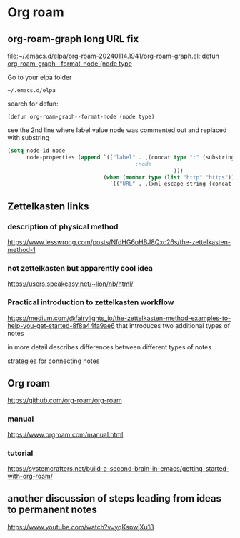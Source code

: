 * Org roam

** org-roam-graph long URL fix
[[file:~/.emacs.d/elpa/org-roam-20240114.1941/org-roam-graph.el::defun org-roam-graph--format-node (node type]]

Go to your elpa folder

#+begin_example
~/.emacs.d/elpa
#+end_example

search for defun:

#+begin_example
(defun org-roam-graph--format-node (node type)
#+end_example

see the 2nd line where label value node was commented out and replaced with substring
#+begin_src emacs-lisp
  (setq node-id node
        node-properties (append `(("label" . ,(concat type ":" (substring node (- (length node) 10))
                                          ;node
                                                      )))
                                (when (member type (list "http" "https"))
                                  `(("URL" . ,(xml-escape-string (concat type ":" node)))))))
#+end_src

** Zettelkasten links

*** description of physical method
https://www.lesswrong.com/posts/NfdHG6oHBJ8Qxc26s/the-zettelkasten-method-1

*** not zettelkasten but apparently cool idea
https://users.speakeasy.net/~lion/nb/html/

*** Practical introduction to zettelkasten workflow
https://medium.com/@fairylights_io/the-zettelkasten-method-examples-to-help-you-get-started-8f8a44fa9ae6
that introduces two additional types of notes

in more detail describes differences between different types of notes

strategies for connecting notes


** Org roam
https://github.com/org-roam/org-roam

*** manual
https://www.orgroam.com/manual.html

*** tutorial
https://systemcrafters.net/build-a-second-brain-in-emacs/getting-started-with-org-roam/

** another discussion of steps leading from ideas to permanent notes
https://www.youtube.com/watch?v=yqKspwjXu18
